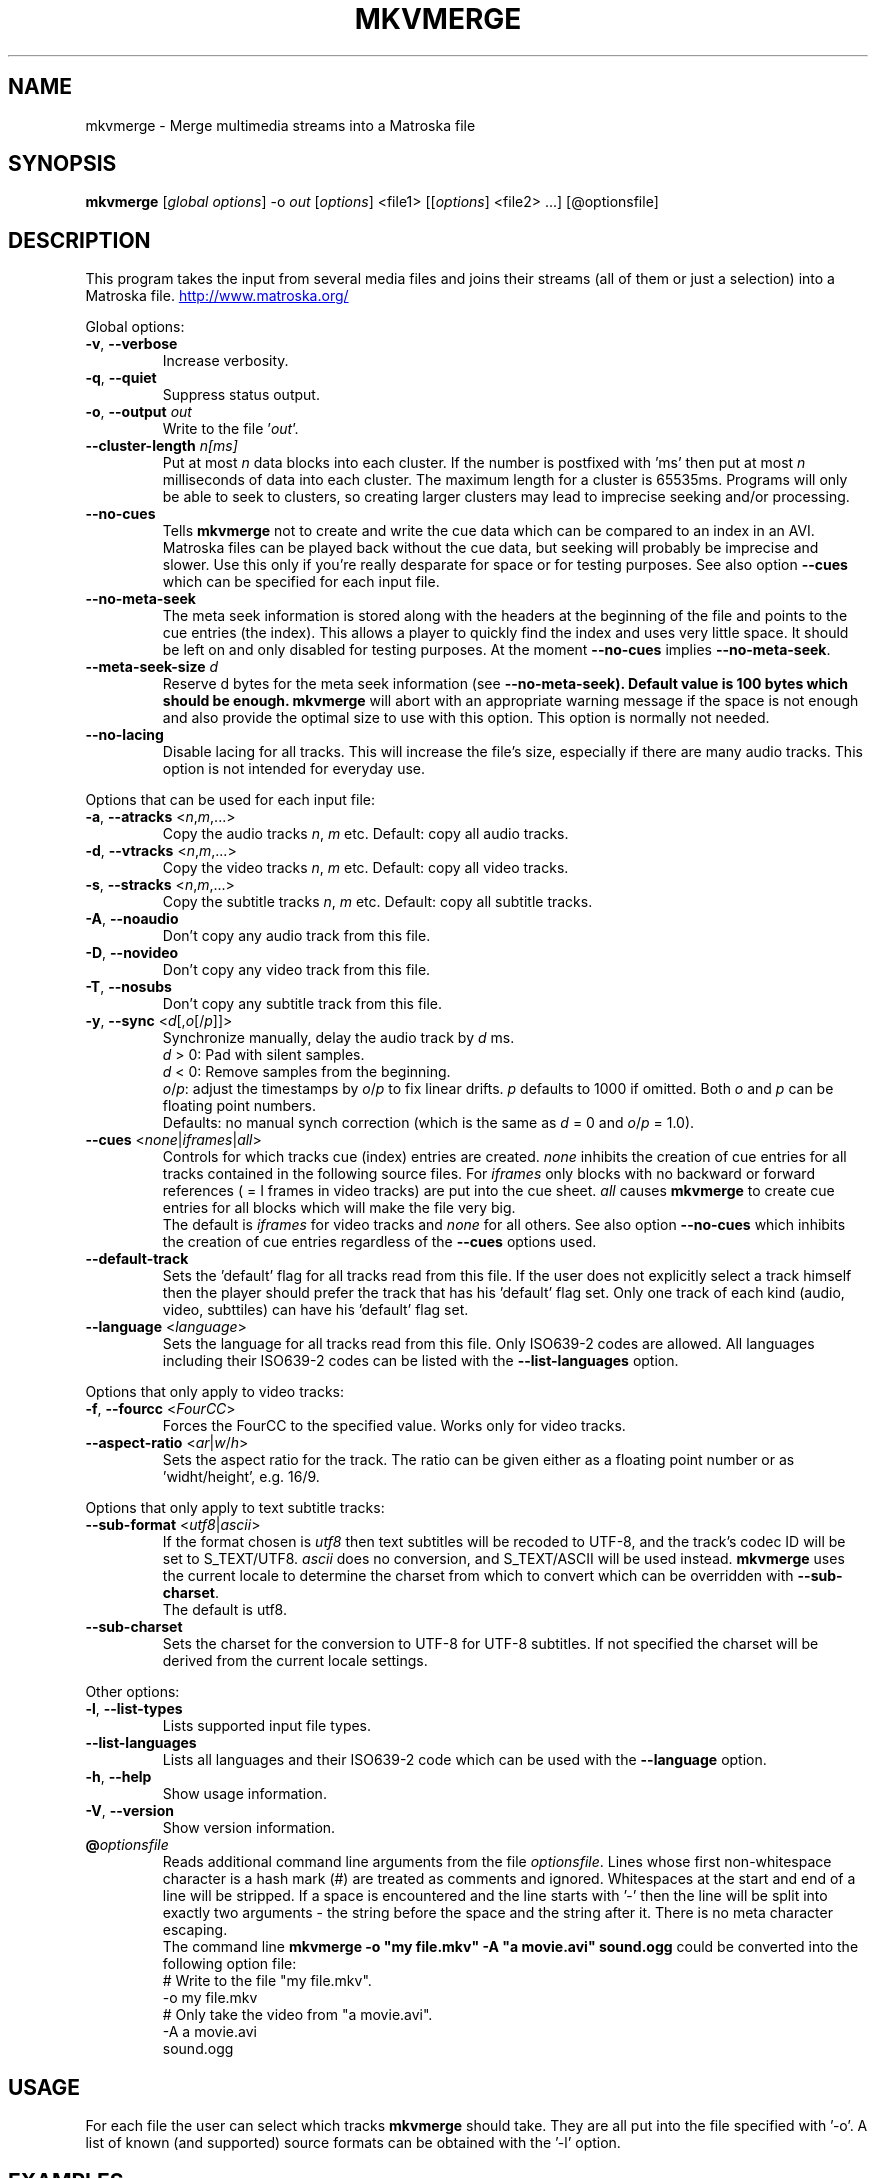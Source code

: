 .TH MKVMERGE "1" "April 2003" "mkvmerge v0.4.2" "User Commands"
.SH NAME
mkvmerge \- Merge multimedia streams into a Matroska file
.SH SYNOPSIS
.B mkvmerge
[\fIglobal options\fR] \-o \fIout\fR [\fIoptions\fR] <file1> [[\fIoptions\fR] <file2> ...] [@optionsfile]
.SH DESCRIPTION
.LP
This program takes the input from several media files and joins
their streams (all of them or just a selection) into a Matroska file.
.UR http://www.matroska.org/
.UE
.LP
Global options:
.TP
\fB\-v\fR, \fB\-\-verbose\fR
Increase verbosity.
.TP
\fB\-q\fR, \fB\-\-quiet\fR
Suppress status output.
.TP
\fB\-o\fR, \fB\-\-output\fR \fIout\fR
Write to the file '\fIout\fR'.
.TP
\fB\-\-cluster\-length \fR \fIn[ms]\fR
Put at most \fIn\fR data blocks into each cluster. If the number is
postfixed with 'ms' then put at most \fIn\fR milliseconds of data into
each cluster. The maximum length for a cluster is 65535ms. Programs will
only be able to seek to clusters, so creating larger clusters may lead to
imprecise seeking and/or processing.
.TP
\fB\-\-no\-cues\fR
Tells \fBmkvmerge\fR not to create and write the cue data which can be compared
to an index in an AVI. Matroska files can be played back without the cue
data, but seeking will probably be imprecise and slower. Use this only if
you're really desparate for space or for testing purposes. See also option
\fB\-\-cues\fR which can be specified for each input file.
.TP
\fB\-\-no\-meta\-seek\fR
The meta seek information is stored along with the headers at the beginning
of the file and points to the cue entries (the index). This allows a player
to quickly find the index and uses very little space. It should be left on
and only disabled for testing purposes. At the moment \fB\-\-no\-cues\fR
implies \fB\-\-no\-meta\-seek\fR.
.TP
\fB\-\-meta\-seek\-size\fR \fId\fR
Reserve \fRd\fR bytes for the meta seek information (see
\fB\-\-no\-meta\-seek). Default value is 100 bytes which should be enough.
\fBmkvmerge\fR will abort with an appropriate warning message if the space
is not enough and also provide the optimal size to use with this option.
This option is normally not needed.
.TP
\fB\-\-no\-lacing\fR
Disable lacing for all tracks. This will increase the file's size, especially
if there are many audio tracks. This option is not intended for everyday use.
.LP
Options that can be used for each input file:
.TP
\fB\-a\fR, \fB\-\-atracks\fR <\fIn\fR,\fIm\fR,...>
Copy the audio tracks \fIn\fR, \fIm\fR etc.
Default: copy all audio tracks.
.TP
\fB\-d\fR, \fB\-\-vtracks\fR <\fIn\fR,\fIm\fR,...>
Copy the video tracks \fIn\fR, \fIm\fR etc.
Default: copy all video tracks.
.TP
\fB\-s\fR, \fB\-\-stracks\fR <\fIn\fR,\fIm\fR,...>
Copy the subtitle tracks \fIn\fR, \fIm\fR etc.
Default: copy all subtitle tracks.
.TP
\fB\-A\fR, \fB\-\-noaudio\fR
Don't copy any audio track from this file.
.TP
\fB\-D\fR, \fB\-\-novideo\fR
Don't copy any video track from this file.
.TP
\fB\-T\fR, \fB\-\-nosubs\fR
Don't copy any subtitle track from this file.
.TP
\fB\-y\fR, \fB\-\-sync\fR <\fId\fR[,\fIo\fR[/\fIp\fR]]>
Synchronize manually, delay the audio track by \fId\fR ms.
.br
\fId\fR > 0: Pad with silent samples.
.br
\fId\fR < 0: Remove samples from the beginning.
.br
\fIo\fR/\fIp\fR: adjust the timestamps by \fIo\fR/\fIp\fR to fix
linear drifts. \fIp\fR defaults to 1000 if omitted. Both \fIo\fR and
\fIp\fR can be floating point numbers.
.br
Defaults: no manual synch correction (which is the same as \fId\fR = 0 and
\fIo\fR/\fIp\fR = 1.0).
.TP
\fB\-\-cues\fR <\fInone\fR|\fIiframes\fR|\fIall\fR>
Controls for which tracks cue (index) entries are created. \fInone\fR inhibits
the creation of cue entries for all tracks contained in the following
source files. For \fIiframes\fR only blocks with no backward or forward
references ( = I frames in video tracks) are put into the cue sheet. \fIall\fR
causes \fBmkvmerge\fR to create cue entries for all blocks which will make
the file very big.
.br
The default is \fIiframes\fR for video tracks and \fInone\fR for all others.
See also option \fB\-\-no\-cues\fR which inhibits the creation of cue
entries regardless of the \fB\-\-cues\fR options used.
.TP
\fB\-\-default\-track\fR
Sets the 'default' flag for all tracks read from this file. If the user does
not explicitly select a track himself then the player should prefer the
track that has his 'default' flag set. Only one track of each kind (audio,
video, subttiles) can have his 'default' flag set.
.TP
\fB\-\-language\fR <\fIlanguage\fR>
Sets the language for all tracks read from this file. Only ISO639-2 codes
are allowed. All languages including their ISO639-2 codes can be listed
with the \fB\-\-list\-languages\fR option.
.LP
Options that only apply to video tracks:
.TP
\fB\-f\fR, \fB\-\-fourcc\fR <\fIFourCC\fR>
Forces the FourCC to the specified value. Works only for video tracks.
.TP
\fB\-\-aspect\-ratio\fR <\fIar\fR|\fIw\fR/\fIh\fR>
Sets the aspect ratio for the track. The ratio can be given either as a
floating point number or as 'widht/height', e.g. 16/9.
.LP
Options that only apply to text subtitle tracks:
.TP
\fB\-\-sub\-format\fR <\fIutf8\fR|\fIascii\fR>
If the format chosen is \fIutf8\fR then text subtitles will be recoded to
UTF-8, and the track's codec ID will be set to S_TEXT/UTF8. \fIascii\fR does
no conversion, and S_TEXT/ASCII will be used instead. \fBmkvmerge\fR uses the
current locale to determine the charset from which to convert which can be
overridden with \fB\-\-sub\-charset\fR.
.br
The default is utf8.
.TP
\fB\-\-sub\-charset\fR
Sets the charset for the conversion to UTF-8 for UTF-8 subtitles. If not
specified the charset will be derived from the current locale settings.
.LP
Other options:
.TP
\fB\-l\fR, \fB\-\-list\-types\fR
Lists supported input file types.
.TP
\fB\-\-list\-languages\fR
Lists all languages and their ISO639-2 code which can be used with the
\fB\-\-language\fR option.
.TP
\fB\-h\fR, \fB\-\-help\fR
Show usage information.
.TP
\fB\-V\fR, \fB\-\-version\fR
Show version information.
.TP
\fB@\fR\fIoptionsfile\fR
Reads additional command line arguments from the file \fIoptionsfile\fR.
Lines whose first non-whitespace character is a hash mark (#) are treated
as comments and ignored. Whitespaces at the start and end of a line will
be stripped. If a space is encountered and the line starts with '\-' then
the line will be split into exactly two arguments - the string before the
space and the string after it. There is no meta character escaping.
.br
The command line \fBmkvmerge \-o "my file.mkv" -A "a movie.avi" sound.ogg\fR
could be converted into the following option file:
.br
# Write to the file "my file.mkv".
.br
\-o my file.mkv
.br
# Only take the video from "a movie.avi".
.br
\-A a movie.avi
.br
sound.ogg


.SH USAGE
.LP
For each file the user can select which tracks \fBmkvmerge\fR should take.
They are all put into the file specified with '-o'. A list of known
(and supported) source formats can be obtained with the '-l' option.


.SH EXAMPLES
.LP
Let's assume you have a file called \fIMyMovie.avi\fP and the audio track in a
separate file, e.g. \fIMyMovie.wav\fP. First you want to encode the audio to
OGG:
.LP
$ \fBoggenc -q4 -oMyMovie.ogg MyMovie.wav\fP
.LP
After a couple of minutes you can join video and audio:
.LP
$ \fBmkvmerge -o MyMovie-with-sound.mkv MyMovie.avi MyMovie.ogg\fP
.LP
If your AVI already contains an audio track then it will be copied aswell
(if \fBmkvmerge\fR supports the audio format). To avoid that simply do
.LP
$ \fBmkvmerge -o MyMovie-with-sound.mkv -A MyMovie.avi MyMovie.ogg\fP
.LP
After some minutes of consideration you rip another audio track, e.g.
the director's comments or another language to \fIMyMovie-add-audio.wav\fP.
Encode it again and join it up with the other file:
.LP
$ \fBoggenc -q4 -oMyMovie-add-audio.ogg MyMovie-add-audio.wav\fP
.br
$ \fBmkvmerge -o MM-complete.mkv MyMovie-with-sound.mkv MyMovie-add-audio.ogg\fP
.LP
The same result can be achieved with
.LP
$ \fBmkvmerge -o MM-complete.mkv -A MyMovie.avi MyMovie.ogg \\\fP
.br
  \fBMyMovie-add-audio.ogg\fP
.LP
Now fire up mplayer and enjoy. If you have multiple audio tracks (or even
video tracks) then you can tell mplayer which track to play with the
\&'\fB-vid\fP' and '\fB-aid\fP' parameters. These are 0-based and do not
distinguish between video and audio.
.LP
If you need an audio track synchronized you can do that easily with
.LP
$ \fBmkvmerge -o goodsync.mkv -A source.avi -s 200 outofsync.ogg\fP
.LP
This would add 200ms of silence at the beginning of the audio tracks taken from
\fIoutofsync.ogg\fP. And \fB-s\fP always applies to all audio tracks in a
source file. If you want to apply \fB-s\fP only to a specific track then take
the same source file more than once and add \fB-a\fP and \fB-s\fP accordingly.
.LP
Some movies start synced correctly but slowly drift out of sync. For these
kind of movies you can specify a delay factor that is applied to all
timestamps - no data is added or removed. So if you make that factor too
big or too small you'll get bad results. An example is that an episode
I transcoded was 0.2 seconds out of sync at the end of the movie which
was 77340 frames long. At 29.97fps 0.2 seconds correspond to approx. 6
frames. So I did
.LP
$ \fBmkvmerge -o goodsync.mkv -s 0,77346/77340 outofsync.mkv\fP
.LP
The result was fine.
.LP
The sync options can also be used for subtitles in the same manner.
.LP
For text subtitles you can either use some Windows software (like
\fBSubRipper\fR) or the \fBsubrip\fR package found in \fBtranscode(1)\fR's
sources (in \fBcontrib/subrip\fR). The general process is:
.TP
1.
extract a raw subtitle stream from the source:
.br
$ \fBtccat -i /path/to/copied/dvd/ -T 1 -L | \\
.br
    tcextract -x ps1 -t vob -a 0x20 | \\
.br
    subtitle2pgm -o mymovie\fP
.TP
2.
convert the resulting PGM images to text with \fBgocr\fP:
.br
$ \fBpgm2txt mymovie\fP
.TP
3.
spell-check the resulting text files:
.br
$ \fBispell -d american *txt\fP
.TP
4.
convert the text files to a SRT file:
.br
$ \fBsrttool -s -w -i mymovie.srtx -o mymovie.srt\fP
.LP
The resulting file can be used as another input file for \fBmkvmerge\fR:
.LP
$ \fBmkvmerge -o mymovie.mkv mymovie.avi mymovie.srt\fP


.SH SUBTITLES
.LP
There are several text subtitle formats that can be embedded into Matroska.
At the moment \fBmkvmerge\fR supports only one simple text subtitle formats:
SRT (Subtitle Ripper). These subtitles should normally be recoded to UTF-8
so that they can be displayed correctly by a player. For recoded subtitles
Matroska specifies S_TEXT/UTF8 as the codec ID. There's also S_TEXT/ASCII
which assumes that no conversion is necessary.
.LP
\fBmkvmerge\fR does this conversion automatically based on the system's current
locale. If the user does not want that conversion then he has to use the
\fB\-\-sub\-type ascii\fR switch. If the subtitle charset is not the same as
the system's current charset then the user can use \fB\-\-sub\-charset\fR
switch. If the subtitles are already encoded in UTF-8 then you can use
\fB\-\-sub\-charset UTF\-8\fR.


.SH NOTES
.LP
What works:
.TP
*
AVI as the video and audio source (only raw PCM, MP3 and AC3 audio tracks at
the moment)
.TP
*
OGG as the source for video, audio (Vorbis, raw PCM, MP3 and AC3 audio) and
text streams (subtitles).
.TP
*
WAV as the audio source
.TP
*
MP3 audio files
.TP
*
AC3 audio files
.TP
*
Track selection
.TP
*
Manual audio synchronization by adding silence/removing packets for Vorbis
audio and for text streams by adjusting the starting point and duration.
.TP
*
Manual audio synchronization for AC3 and MP3 audio by duplicating/removing
packets at the beginning.
.TP
*
Text subtitles can be read from SRT (SubRipper / subrip) files or
taken from other OGM files.
.LP
What not works:
.TP
*
Manual audio synchronization for PCM sound (who needs it anyway?)
.LP
Planned functionality:
.TP
*
support for other subtitle formats
.TP
*
chapter information
.TP
*
a lot of other stuff, like tags, user information etc.
.SH AUTHOR
.I mkvmerge
was written by Moritz Bunkus <moritz@bunkus.org>.
.SH SEE ALSO
.BR mkvinfo (1)
.SH WWW
The newest version can always be found at
.UR http://www.bunkus.org/videotools/mkvtoolnix/
<http://www.bunkus.org/videotools/mkvtoolnix/>
.UE
